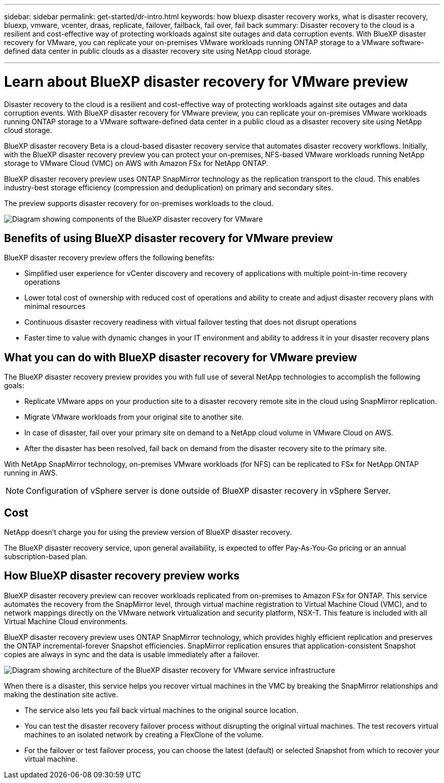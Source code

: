 ---
sidebar: sidebar
permalink: get-started/dr-intro.html
keywords: how bluexp disaster recovery works, what is disaster recovery, bluexp, vmware, vcenter, draas, replicate, failover, failback, fail over, fail back
summary: Disaster recovery to the cloud is a resilient and cost-effective way of protecting workloads against site outages and data corruption events. With BlueXP disaster recovery for VMware, you can replicate your on-premises VMware workloads running ONTAP storage to a VMware software-defined data center in public clouds as a disaster recovery site using NetApp cloud storage.

---

= Learn about BlueXP disaster recovery for VMware preview
:hardbreaks:
:icons: font
:imagesdir: ../media/get-started/

[.lead]
Disaster recovery to the cloud is a resilient and cost-effective way of protecting workloads against site outages and data corruption events. With BlueXP disaster recovery for VMware preview, you can replicate your on-premises VMware workloads running ONTAP storage to a VMware software-defined data center in a public cloud as a disaster recovery site using NetApp cloud storage.

BlueXP disaster recovery Beta is a cloud-based disaster recovery service that automates disaster recovery workflows. Initially, with the BlueXP disaster recovery preview you can protect your on-premises, NFS-based VMware workloads running NetApp storage to VMware Cloud (VMC) on AWS with Amazon FSx for NetApp ONTAP.

BlueXP disaster recovery preview uses ONTAP SnapMirror technology as the replication transport to the cloud. This enables industry-best storage efficiency (compression and deduplication) on primary and secondary sites. 

The preview supports disaster recovery for on-premises workloads to the cloud. 

image:draas-onprem-to-cloud.png[Diagram showing components of the BlueXP disaster recovery for VMware]

== Benefits of using BlueXP disaster recovery for VMware preview

BlueXP disaster recovery preview offers the following benefits:

* Simplified user experience for vCenter discovery and recovery of applications with multiple point-in-time recovery operations 
* Lower total cost of ownership with reduced cost of operations and ability to create and adjust disaster recovery plans with minimal resources
* Continuous disaster recovery readiness with virtual failover testing that does not disrupt operations
* Faster time to value with dynamic changes in your IT environment and ability to address it in your disaster recovery plans

== What you can do with BlueXP disaster recovery for VMware preview 
The BlueXP disaster recovery preview provides you with full use of several NetApp technologies to accomplish the following goals: 

* Replicate VMware apps on your production site to a disaster recovery remote site in the cloud using SnapMirror replication.
* Migrate VMware workloads from your original site to another site. 
* In case of disaster, fail over your primary site on demand to a NetApp cloud volume in VMware Cloud on AWS.
* After the disaster has been resolved, fail back on demand from the disaster recovery site to the primary site.

With NetApp SnapMirror technology, on-premises VMware workloads (for NFS) can be replicated to FSx for NetApp ONTAP running in AWS.

NOTE: Configuration of vSphere server is done outside of BlueXP disaster recovery in vSphere Server. 


== Cost

NetApp doesn’t charge you for using the preview version of BlueXP disaster recovery.

The BlueXP disaster recovery service, upon general availability, is expected to offer Pay-As-You-Go pricing or an annual subscription-based plan. 

== How BlueXP disaster recovery preview works

BlueXP disaster recovery preview can recover workloads replicated from on-premises to Amazon FSx for ONTAP. This service automates the recovery from the SnapMirror level, through virtual machine registration to Virtual Machine Cloud (VMC), and to network mappings directly on the VMware network virtualization and security platform, NSX-T. This feature is included with all Virtual Machine Cloud environments.

BlueXP disaster recovery preview uses ONTAP SnapMirror technology, which provides highly efficient replication and preserves the ONTAP incremental-forever Snapshot efficiencies. SnapMirror replication ensures that application-consistent Snapshot copies are always in sync and the data is usable immediately after a failover. 

image:dr-architecture-diagram-70.png[Diagram showing architecture of the BlueXP disaster recovery for VMware service infrastructure]

When there is a disaster, this service helps you recover virtual machines in the VMC by breaking the SnapMirror relationships and making the destination site active. 

* The service also lets you fail back virtual machines to the original source location.  
* You can test the disaster recovery failover process without disrupting the original virtual machines. The test recovers virtual machines to an isolated network by creating a FlexClone of the volume.
* For the failover or test failover process, you can choose the latest (default) or selected Snapshot from which to recover your virtual machine. 



